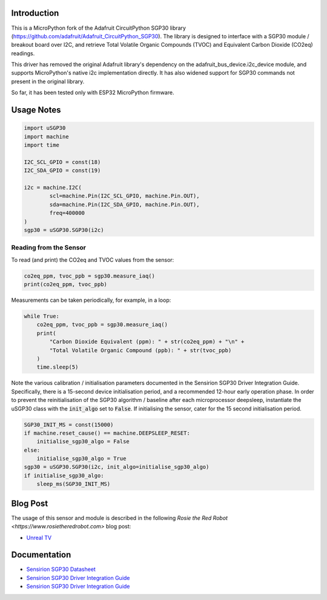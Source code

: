 
Introduction
============

This is a MicroPython fork of the Adafruit CircuitPython SGP30 library (https://github.com/adafruit/Adafruit_CircuitPython_SGP30). The library is designed to interface with a SGP30 module / breakout board over I2C, and retrieve Total Volatile Organic Compounds (TVOC) and Equivalent Carbon Dioxide (CO2eq) readings.

This driver has removed the original Adafruit library's dependency on the adafruit_bus_device.i2c_device module, and supports MicroPython's native i2c implementation directly. It has also widened support for SGP30 commands not present in the original library.

So far, it has been tested only with ESP32 MicroPython firmware.

.. image:: docs/pimoroni_sgp30.JPG

Usage Notes
=============

.. code-block:: python

	import uSGP30
	import machine
	import time

	I2C_SCL_GPIO = const(18)
	I2C_SDA_GPIO = const(19)

	i2c = machine.I2C(
		scl=machine.Pin(I2C_SCL_GPIO, machine.Pin.OUT),
		sda=machine.Pin(I2C_SDA_GPIO, machine.Pin.OUT),
		freq=400000
	)
	sgp30 = uSGP30.SGP30(i2c)

Reading from the Sensor
------------------------

To read (and print) the CO2eq and TVOC values from the sensor:

.. code-block:: python

    co2eq_ppm, tvoc_ppb = sgp30.measure_iaq()
    print(co2eq_ppm, tvoc_ppb)

Measurements can be taken periodically, for example, in a loop:

.. code-block:: python

	while True:
	    co2eq_ppm, tvoc_ppb = sgp30.measure_iaq()
	    print(
	        "Carbon Dioxide Equivalent (ppm): " + str(co2eq_ppm) + "\n" +
	        "Total Volatile Organic Compound (ppb): " + str(tvoc_ppb)
	    )
	    time.sleep(5)

.. image:: docs/3a_sgp30_iaq_loop.png

Note the various calibration / initialisation parameters documented in the Sensirion SGP30 Driver Integration Guide. Specifically, there is a 15-second device initialisation period, and a recommended 12-hour early operation phase. In order to prevent the reinitialisation of the SGP30 algorithm / baseline after each microprocessor deepsleep, instantiate the uSGP30 class with the :code:`init_algo` set to :code:`False`. If initialising the sensor, cater for the 15 second initialisation period.

.. code-block:: python

    SGP30_INIT_MS = const(15000)
    if machine.reset_cause() == machine.DEEPSLEEP_RESET:
        initialise_sgp30_algo = False
    else:
        initialise_sgp30_algo = True
    sgp30 = uSGP30.SGP30(i2c, init_algo=initialise_sgp30_algo)
    if initialise_sgp30_algo:
        sleep_ms(SGP30_INIT_MS)

Blog Post
=========================

The usage of this sensor and module is described in the following `Rosie the Red Robot <https://www.rosietheredrobot.com>` blog post:

* `Unreal TV <https://www.rosietheredrobot.com/2020/04/unreal-tv.html>`_

Documentation
=========================

* `Sensirion SGP30 Datasheet <docs/Sensirion_Gas_Sensors_SGP30_Datasheet.pdf>`_
* `Sensirion SGP30 Driver Integration Guide <docs/Sensirion_Gas_Sensors_SGP30_Driver-Integration-Guide_SW_I2C.pdf>`_
* `Sensirion SGP30 Driver Integration Guide <docs/adafruit-sgp30-gas-tvoc-eco2-mox-sensor.pdf>`_